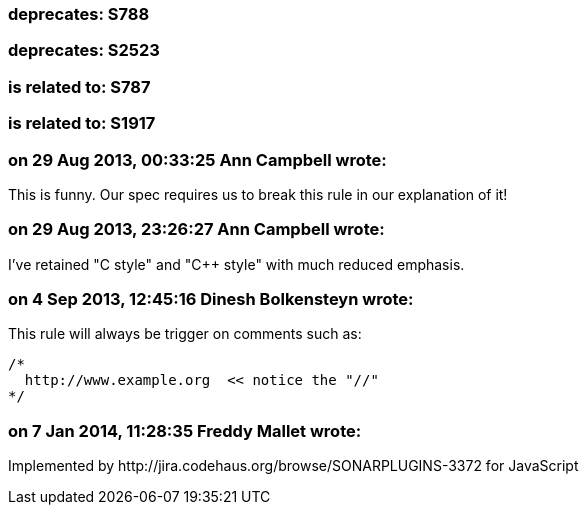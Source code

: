 === deprecates: S788

=== deprecates: S2523

=== is related to: S787

=== is related to: S1917

=== on 29 Aug 2013, 00:33:25 Ann Campbell wrote:
This is funny. Our spec requires us to break this rule in our explanation of it!

=== on 29 Aug 2013, 23:26:27 Ann Campbell wrote:
I've retained "C style" and "{cpp} style" with much reduced emphasis.

=== on 4 Sep 2013, 12:45:16 Dinesh Bolkensteyn wrote:
This rule will always be trigger on comments such as:


----
/*
  http://www.example.org  << notice the "//"
*/
----

=== on 7 Jan 2014, 11:28:35 Freddy Mallet wrote:
Implemented by \http://jira.codehaus.org/browse/SONARPLUGINS-3372 for JavaScript

